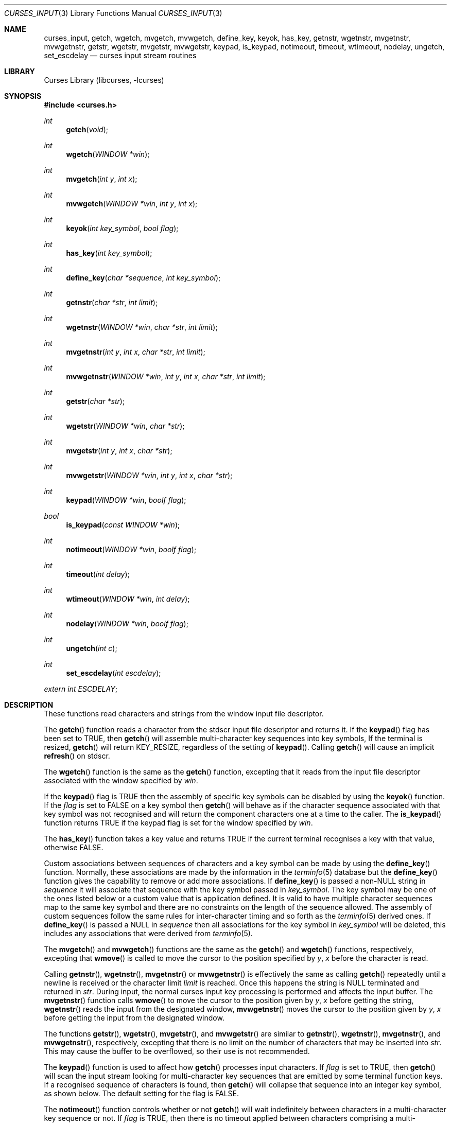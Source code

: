 .\"	$NetBSD: curses_input.3,v 1.22.14.1 2017/01/07 08:56:04 pgoyette Exp $
.\"
.\" Copyright (c) 2002
.\"	Brett Lymn (blymn@NetBSD.org, brett_lymn@yahoo.com.au)
.\"
.\" This code is donated to the NetBSD Foundation by the Author.
.\"
.\" Redistribution and use in source and binary forms, with or without
.\" modification, are permitted provided that the following conditions
.\" are met:
.\" 1. Redistributions of source code must retain the above copyright
.\"    notice, this list of conditions and the following disclaimer.
.\" 2. Redistributions in binary form must reproduce the above copyright
.\"    notice, this list of conditions and the following disclaimer in the
.\"    documentation and/or other materials provided with the distribution.
.\" 3. The name of the Author may not be used to endorse or promote
.\"    products derived from this software without specific prior written
.\"    permission.
.\"
.\" THIS SOFTWARE IS PROVIDED BY THE AUTHOR ``AS IS'' AND
.\" ANY EXPRESS OR IMPLIED WARRANTIES, INCLUDING, BUT NOT LIMITED TO, THE
.\" IMPLIED WARRANTIES OF MERCHANTABILITY AND FITNESS FOR A PARTICULAR PURPOSE
.\" ARE DISCLAIMED.  IN NO EVENT SHALL THE AUTHOR BE LIABLE
.\" FOR ANY DIRECT, INDIRECT, INCIDENTAL, SPECIAL, EXEMPLARY, OR CONSEQUENTIAL
.\" DAMAGES (INCLUDING, BUT NOT LIMITED TO, PROCUREMENT OF SUBSTITUTE GOODS
.\" OR SERVICES; LOSS OF USE, DATA, OR PROFITS; OR BUSINESS INTERRUPTION)
.\" HOWEVER CAUSED AND ON ANY THEORY OF LIABILITY, WHETHER IN CONTRACT, STRICT
.\" LIABILITY, OR TORT (INCLUDING NEGLIGENCE OR OTHERWISE) ARISING IN ANY WAY
.\" OUT OF THE USE OF THIS SOFTWARE, EVEN IF ADVISED OF THE POSSIBILITY OF
.\" SUCH DAMAGE.
.\"
.\"
.Dd January 1, 2017
.Dt CURSES_INPUT 3
.Os
.Sh NAME
.Nm curses_input ,
.Nm getch ,
.Nm wgetch ,
.Nm mvgetch ,
.Nm mvwgetch ,
.Nm define_key ,
.Nm keyok ,
.Nm has_key ,
.Nm getnstr ,
.Nm wgetnstr ,
.Nm mvgetnstr ,
.Nm mvwgetnstr ,
.Nm getstr ,
.Nm wgetstr ,
.Nm mvgetstr ,
.Nm mvwgetstr ,
.Nm keypad ,
.Nm is_keypad ,
.Nm notimeout ,
.Nm timeout ,
.Nm wtimeout ,
.Nm nodelay ,
.Nm ungetch ,
.Nm set_escdelay
.Nd curses input stream routines
.Sh LIBRARY
.Lb libcurses
.Sh SYNOPSIS
.In curses.h
.Ft int
.Fn getch "void"
.Ft int
.Fn wgetch "WINDOW *win"
.Ft int
.Fn mvgetch "int y" "int x"
.Ft int
.Fn mvwgetch "WINDOW *win" "int y" "int x"
.Ft int
.Fn keyok "int key_symbol" "bool flag"
.Ft int
.Fn has_key "int key_symbol"
.Ft int
.Fn define_key "char *sequence" "int key_symbol"
.Ft int
.Fn getnstr "char *str" "int limit"
.Ft int
.Fn wgetnstr "WINDOW *win" "char *str" "int limit"
.Ft int
.Fn mvgetnstr "int y" "int x" "char *str" "int limit"
.Ft int
.Fn mvwgetnstr "WINDOW *win" "int y" "int x" "char *str" "int limit"
.Ft int
.Fn getstr "char *str"
.Ft int
.Fn wgetstr "WINDOW *win" "char *str"
.Ft int
.Fn mvgetstr "int y" "int x" "char *str"
.Ft int
.Fn mvwgetstr "WINDOW *win" "int y" "int x" "char *str"
.Ft int
.Fn keypad "WINDOW *win" "boolf flag"
.Ft bool
.Fn is_keypad "const WINDOW *win"
.Ft int
.Fn notimeout "WINDOW *win" "boolf flag"
.Ft int
.Fn timeout "int delay"
.Ft int
.Fn wtimeout "WINDOW *win" "int delay"
.Ft int
.Fn nodelay "WINDOW *win" "boolf flag"
.Ft int
.Fn ungetch "int c"
.Ft int
.Fn set_escdelay "int escdelay"
.Pp
.Va extern int ESCDELAY ;
.Sh DESCRIPTION
These functions read characters and strings from the window input file
descriptor.
.Pp
The
.Fn getch
function reads a character from the
.Dv stdscr
input file descriptor and returns it.
If the
.Fn keypad
flag has been set to
.Dv TRUE ,
then
.Fn getch
will assemble multi-character key sequences into key symbols,
If the terminal is resized,
.Fn getch
will return
.Dv KEY_RESIZE ,
regardless of the setting of
.Fn keypad .
Calling
.Fn getch
will cause an implicit
.Fn refresh
on
.Dv stdscr .
.Pp
The
.Fn wgetch
function is the same as the
.Fn getch
function, excepting that it reads from the input file descriptor associated
with the window specified by
.Fa win .
.Pp
If the
.Fn keypad
flag is
.Dv TRUE
then the assembly of specific key symbols can be disabled by using the
.Fn keyok
function.
If the
.Fa flag
is set to
.Dv FALSE
on a key symbol then
.Fn getch
will behave as if the character sequence associated with that key symbol
was not recognised and will return the component characters one at a time to
the caller.
The
.Fn is_keypad
function returns
.Dv TRUE
if the
.Fn
keypad
flag is set for the window specified by
.Fa win .
.Pp
The
.Fn has_key
function takes a key value and returns
.Dv TRUE
if the current terminal recognises a key with that value, otherwise
.Dv FALSE .
.Pp
Custom associations between sequences of characters and a key symbol can
be made by using the
.Fn define_key
function.
Normally, these associations are made by the information in the
.Xr terminfo 5
database but the
.Fn define_key
function gives the capability to remove or add more associations.
If
.Fn define_key
is passed a non-NULL string in
.Fa sequence
it will associate that sequence with the key symbol passed in
.Fa key_symbol .
The key symbol may be one of the ones listed below or a custom value that
is application defined.
It is valid to have multiple character sequences map to the same key
symbol and there are no constraints on the length of the sequence allowed.
The assembly of custom sequences follow the same rules for inter-character
timing and so forth as the
.Xr terminfo 5
derived ones.
If
.Fn define_key
is passed a NULL in
.Fa sequence
then all associations for the key symbol in
.Fa key_symbol
will be deleted, this includes any associations that were derived from
.Xr terminfo 5 .
.Pp
The
.Fn mvgetch
and
.Fn mvwgetch
functions are the same as the
.Fn getch
and
.Fn wgetch
functions, respectively, excepting that
.Fn wmove
is called to move the cursor to the position specified by
.Fa y ,
.Fa x
before the character is read.
.Pp
Calling
.Fn getnstr ,
.Fn wgetnstr ,
.Fn mvgetnstr
or
.Fn mvwgetnstr
is effectively the same as calling
.Fn getch
repeatedly until a newline is received or the character limit
.Fa limit
is reached.
Once this happens the string is
.Dv NULL
terminated and returned in
.Fa str .
During input, the normal curses input key processing is performed and
affects the input buffer.
The
.Fn mvgetnstr
function calls
.Fn wmove
to move the cursor to the position given by
.Fa y ,
.Fa x
before getting the string,
.Fn wgetnstr
reads the input from the designated window,
.Fn mvwgetnstr
moves the cursor to the position given by
.Fa y ,
.Fa x
before getting the input from the designated window.
.Pp
The functions
.Fn getstr ,
.Fn wgetstr ,
.Fn mvgetstr ,
and
.Fn mvwgetstr
are similar to
.Fn getnstr ,
.Fn wgetnstr ,
.Fn mvgetnstr ,
and
.Fn mvwgetnstr ,
respectively, excepting that there is no limit on the number of characters
that may be inserted into
.Fa str .
This may cause the buffer to be overflowed, so their use is not recommended.
.Pp
The
.Fn keypad
function is used to affect how
.Fn getch
processes input characters.
If
.Fa flag
is set to
.Dv TRUE ,
then
.Fn getch
will scan the input stream looking for multi-character key sequences
that are emitted by some terminal function keys.
If a recognised sequence of characters is found, then
.Fn getch
will collapse that sequence into an integer key symbol, as shown below.
The default setting for the flag is
.Dv FALSE .
.Pp
The
.Fn notimeout
function controls whether or not
.Fn getch
will wait indefinitely between characters in a multi-character key
sequence or not.
If
.Fa flag
is
.Dv TRUE ,
then there is no timeout applied between characters comprising a
multi-character key sequence.
If
.Fa flag
is
.Dv FALSE ,
then the component characters of a multi-character sequence must not
have an inter-character gap of more than
.Va ESCDELAY .
If this timing is exceeded, then the multi-character key assembly is
deemed to have failed and the characters read thus far are returned
one at a time when
.Fn getch
is called.
The default setting for the flag is
.Dv FALSE .
The default value of
.Va ESCDELAY
is 300ms.
If
.Va ESCDELAY
is negative, no timeout is applied between characters comprising a
multi-character key sequence.
.Pp
The
.Fn timeout
function affects the behaviour of
.Fn getch
when reading a character from
.Dv stdscr .
If
.Fa delay
is negative, then
.Fn getch
will block indefinitely on a read.
If
.Fa delay
is 0, then
.Fn getch
will return immediately with
.Dv ERR
if there are no characters immediately available.
If
.Fa delay
is a positive number, then
.Fn getch
will wait for that many milliseconds before returning and, if no character
was available, then
.Dv ERR
will be returned.
Note that for a positive number, the timeout is only accurate to the nearest
tenth of a second.
Also, the maximum value of
.Fa delay
is 25500 milliseconds.
The
.Fn wtimeout
function does the same as
.Fn timeout
but applies to the specified window
.Fa win .
.Pp
The
.Fn nodelay
function turns on and off blocking reads for
.Fn getch .
If
.Fa flag
is
.Dv TRUE ,
then
.Fn getch
will not block on reads, if
.Fa flag
is
.Dv FALSE ,
then reads will block.
The default setting for the flag is
.Dv FALSE .
.Fn nodelay win TRUE
is equivalent to
.Fn wtimeout win 0
and
.Fn nodelay win FALSE
is equivalent to
.Fn wtimeout win \-1 .
.Pp
.Fn ungetch
will convert
.Fa c
into an unsigned char and push that character back onto the input stream.
Only one character of push-back is guaranteed to work, more may be possible
depending on system resources.
.Pp
The
.Fn set_escdelay
function sets the
.Va ESCDELAY
value of the current screen to
.Fa escdelay.
.Sh RETURN VALUES
The functions
.Fn getch ,
.Fn wgetch ,
.Fn mvgetch ,
and
.Fn mvwgetch
will return the value of the key pressed or
.Dv ERR
in the case of an error or a timeout.
Additionally, if
.Fn keypad TRUE
has been called on a window, then it may return one of the following values:
.Pp
.Bl -column "Termcap entry" "getch Return Value" "Key Function" -offset indent
.It Sy "Termcap entry" Ta Sy "getch Return Value" Ta Sy "Key Function"
.It \&!1 Ta KEY_SSAVE Ta Shift Save
.It \&!2 Ta KEY_SSUSPEND Ta Shift Suspend
.It \&!3 Ta KEY_SUNDO Ta Shift Undo
.It \&#1 Ta KEY_SHELP Ta Shift Help
.It \&#2 Ta KEY_SHOME Ta Shift Home
.It \&#3 Ta KEY_SIC Ta Shift Insert Character
.It \&#4 Ta KEY_SLEFT Ta Shift Left Arrow
.It \&%0 Ta KEY_REDO Ta Redo
.It \&%1 Ta KEY_HELP Ta Help
.It \&%2 Ta KEY_MARK Ta Mark
.It \&%3 Ta KEY_MESSAGE Ta Message
.It \&%4 Ta KEY_MOVE Ta Move
.It \&%5 Ta KEY_NEXT Ta Next Object
.It \&%6 Ta KEY_OPEN Ta Open
.It \&%7 Ta KEY_OPTIONS Ta Options
.It \&%8 Ta KEY_PREVIOUS Ta Previous Object
.It \&%9 Ta KEY_PRINT Ta Print
.It \&%a Ta KEY_SMESSAGE Ta Shift Message
.It \&%b Ta KEY_SMOVE Ta Shift Move
.It \&%c Ta KEY_SNEXT Ta Shift Next Object
.It \&%d Ta KEY_SOPTIONS Ta Shift Options
.It \&%e Ta KEY_SPREVIOUS Ta Shift Previous Object
.It \&%f Ta KEY_SPRINT Ta Shift Print
.It \&%g Ta KEY_SREDO Ta Shift Redo
.It \&%h Ta KEY_SREPLACE Ta Shift Replace
.It \&%i Ta KEY_SRIGHT Ta Shift Right Arrow
.It \&%j Ta KEY_SRSUME Ta Shift Resume
.It \&\*[Am]0 Ta KEY_SCANCEL Ta Shift Cancel
.It \&\*[Am]1 Ta KEY_REFERENCE Ta Reference
.It \&\*[Am]2 Ta KEY_REFRESH Ta Refresh
.It \&\*[Am]3 Ta KEY_REPLACE Ta Replace
.It \&\*[Am]4 Ta KEY_RESTART Ta Restart
.It \&\*[Am]5 Ta KEY_RESUME Ta Resume
.It \&\*[Am]6 Ta KEY_SAVE Ta Save
.It \&\*[Am]7 Ta KEY_SUSPEND Ta Suspend
.It \&\*[Am]8 Ta KEY_UNDO Ta Undo
.It \&\*[Am]9 Ta KEY_SBEG Ta Shift Begin
.It \&*0 Ta KEY_SFIND Ta Shift Find
.It \&*1 Ta KEY_SCOMMAND Ta Shift Command
.It \&*2 Ta KEY_SCOPY Ta Shift Copy
.It \&*3 Ta KEY_SCREATE Ta Shift Create
.It \&*4 Ta KEY_SDC Ta Shift Delete Character
.It \&*5 Ta KEY_SDL Ta Shift Delete Line
.It \&*6 Ta KEY_SELECT Ta Select
.It \&*7 Ta KEY_SEND Ta Shift End
.It \&*8 Ta KEY_SEOL Ta Shift Clear to EOL
.It \&*9 Ta KEY_SEXIT Ta Shift Exit
.It \&@0 Ta KEY_FIND Ta Find
.It \&@1 Ta KEY_BEG Ta Begin
.It \&@2 Ta KEY_CANCEL Ta Cancel
.It \&@3 Ta KEY_CLOSE Ta Close
.It \&@4 Ta KEY_COMMAND Ta Command
.It \&@5 Ta KEY_COPY Ta Copy
.It \&@6 Ta KEY_CREATE Ta Create
.It \&@7 Ta KEY_END Ta End
.It \&@8 Ta KEY_ENTER Ta Enter
.It \&@9 Ta KEY_EXIT Ta Exit
.It \&F1 Ta KEY_F(11) Ta Function Key 11
.It \&F2 Ta KEY_F(12) Ta Function Key 12
.It \&F3 Ta KEY_F(13) Ta Function Key 13
.It \&F4 Ta KEY_F(14) Ta Function Key 14
.It \&F5 Ta KEY_F(15) Ta Function Key 15
.It \&F6 Ta KEY_F(16) Ta Function Key 16
.It \&F7 Ta KEY_F(17) Ta Function Key 17
.It \&F8 Ta KEY_F(18) Ta Function Key 18
.It \&F9 Ta KEY_F(19) Ta Function Key 19
.It \&FA Ta KEY_F(20) Ta Function Key 20
.It \&FB Ta KEY_F(21) Ta Function Key 21
.It \&FC Ta KEY_F(22) Ta Function Key 22
.It \&FD Ta KEY_F(23) Ta Function Key 23
.It \&FE Ta KEY_F(24) Ta Function Key 24
.It \&FF Ta KEY_F(25) Ta Function Key 25
.It \&FG Ta KEY_F(26) Ta Function Key 26
.It \&FH Ta KEY_F(27) Ta Function Key 27
.It \&FI Ta KEY_F(28) Ta Function Key 28
.It \&FJ Ta KEY_F(29) Ta Function Key 29
.It \&FK Ta KEY_F(30) Ta Function Key 30
.It \&FL Ta KEY_F(31) Ta Function Key 31
.It \&FM Ta KEY_F(32) Ta Function Key 32
.It \&FN Ta KEY_F(33) Ta Function Key 33
.It \&FO Ta KEY_F(34) Ta Function Key 34
.It \&FP Ta KEY_F(35) Ta Function Key 35
.It \&FQ Ta KEY_F(36) Ta Function Key 36
.It \&FR Ta KEY_F(37) Ta Function Key 37
.It \&FS Ta KEY_F(38) Ta Function Key 38
.It \&FT Ta KEY_F(39) Ta Function Key 39
.It \&FU Ta KEY_F(40) Ta Function Key 40
.It \&FV Ta KEY_F(41) Ta Function Key 41
.It \&FW Ta KEY_F(42) Ta Function Key 42
.It \&FX Ta KEY_F(43) Ta Function Key 43
.It \&FY Ta KEY_F(44) Ta Function Key 44
.It \&FZ Ta KEY_F(45) Ta Function Key 45
.It \&Fa Ta KEY_F(46) Ta Function Key 46
.It \&Fb Ta KEY_F(47) Ta Function Key 47
.It \&Fc Ta KEY_F(48) Ta Function Key 48
.It \&Fd Ta KEY_F(49) Ta Function Key 49
.It \&Fe Ta KEY_F(50) Ta Function Key 50
.It \&Ff Ta KEY_F(51) Ta Function Key 51
.It \&Fg Ta KEY_F(52) Ta Function Key 52
.It \&Fh Ta KEY_F(53) Ta Function Key 53
.It \&Fi Ta KEY_F(54) Ta Function Key 54
.It \&Fj Ta KEY_F(55) Ta Function Key 55
.It \&Fk Ta KEY_F(56) Ta Function Key 56
.It \&Fl Ta KEY_F(57) Ta Function Key 57
.It \&Fm Ta KEY_F(58) Ta Function Key 58
.It \&Fn Ta KEY_F(59) Ta Function Key 59
.It \&Fo Ta KEY_F(60) Ta Function Key 60
.It \&Fp Ta KEY_F(61) Ta Function Key 61
.It \&Fq Ta KEY_F(62) Ta Function Key 62
.It \&Fr Ta KEY_F(63) Ta Function Key 63
.It \&K1 Ta KEY_A1 Ta Upper left key in keypad
.It \&K2 Ta KEY_B2 Ta Centre key in keypad
.It \&K3 Ta KEY_A3 Ta Upper right key in keypad
.It \&K4 Ta KEY_C1 Ta Lower left key in keypad
.It \&K5 Ta KEY_C3 Ta Lower right key in keypad
.It \&Km Ta KEY_MOUSE Ta Mouse Event
.It \&k0 Ta KEY_F0 Ta Function Key 0
.It \&k1 Ta KEY_F(1) Ta Function Key 1
.It \&k2 Ta KEY_F(2) Ta Function Key 2
.It \&k3 Ta KEY_F(3) Ta Function Key 3
.It \&k4 Ta KEY_F(4) Ta Function Key 4
.It \&k5 Ta KEY_F(5) Ta Function Key 5
.It \&k6 Ta KEY_F(6) Ta Function Key 6
.It \&k7 Ta KEY_F(7) Ta Function Key 7
.It \&k8 Ta KEY_F(8) Ta Function Key 8
.It \&k9 Ta KEY_F(9) Ta Function Key 9
.It \&k; Ta KEY_F(10) Ta Function Key 10
.It \&kA Ta KEY_IL Ta Insert Line
.It \&ka Ta KEY_CATAB Ta Clear All Tabs
.It \&kB Ta KEY_BTAB Ta Back Tab
.It \&kb Ta KEY_BACKSPACE Ta Backspace
.It \&kC Ta KEY_CLEAR Ta Clear
.It \&kD Ta KEY_DC Ta Delete Character
.It \&kd Ta KEY_DOWN Ta Down Arrow
.It \&kE Ta KEY_EOL Ta Clear to End Of Line
.It \&kF Ta KEY_SF Ta Scroll Forward one line
.It \&kH Ta KEY_LL Ta Home Down
.It \&kh Ta KEY_HOME Ta Home
.It \&kI Ta KEY_IC Ta Insert Character
.It \&kL Ta KEY_DL Ta Delete Line
.It \&kl Ta KEY_LEFT Ta Left Arrow
.It \&kM Ta KEY_EIC Ta Exit Insert Character Mode
.It \&kN Ta KEY_NPAGE Ta Next Page
.It \&kP Ta KEY_PPAGE Ta Previous Page
.It \&kR Ta KEY_SR Ta Scroll One Line Back
.It \&kr Ta KEY_RIGHT Ta Right Arrow
.It \&kS Ta KEY_EOS Ta Clear to End Of Screen
.It \&kT Ta KEY_STAB Ta Set Tab
.It \&kt Ta KEY_CTAB Ta Clear Tab
.It \&ku Ta KEY_UP Ta Up Arrow
.El
.Pp
Note that not all terminals are capable of generating all the keycodes
listed above nor are terminfo entries normally configured with all the
above capabilities defined.
.Pp
Other functions that return an int will return one of the following
values:
.Pp
.Bl -tag -width ERR -compact
.It Er OK
The function completed successfully.
.It Er ERR
An error occurred in the function.
.El
.Pp
Functions returning pointers will return
.Dv NULL
if an error is detected.
.Sh SEE ALSO
.Xr curses_cursor 3 ,
.Xr curses_keyname 3 ,
.Xr curses_refresh 3 ,
.Xr curses_tty 3 ,
.Xr terminfo 5
.Sh STANDARDS
The
.Nx
Curses library complies with the X/Open Curses specification, part of the
Single Unix Specification.
.Sh NOTES
The
.Fn keyok
and
.Fn define_key
functions are implementations of extensions made by the NCurses library
to the Curses standard.
Portable implementations should avoid the use of these functions.
.Sh HISTORY
The Curses package appeared in
.Bx 4.0 .
The
.Fn is_keypad
and
.Fn set_tabsize
functions are
.Em ncurses
extension to the Curses library and was added in
.Nx 8.0 .
